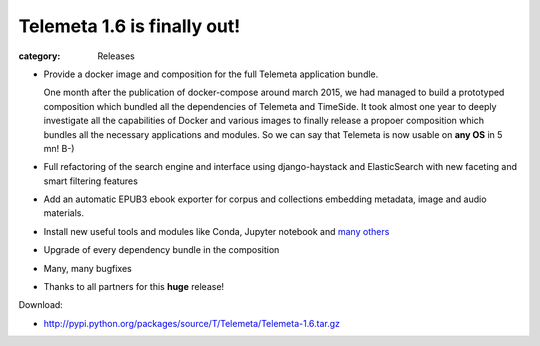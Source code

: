 Telemeta 1.6 is finally out!
############################

:category: Releases

* Provide a docker image and composition for the full Telemeta application bundle.

  One month after the publication of docker-compose around march 2015, we had managed to build a prototyped composition which bundled all the dependencies of Telemeta and TimeSide. It took almost one year to deeply investigate all the capabilities of Docker and various images to finally release a propoer composition which bundles all the necessary applications and modules. So we can say that Telemeta is now usable on **any OS** in 5 mn! B-)

* Full refactoring of the search engine and interface using django-haystack and ElasticSearch with new faceting and smart filtering features
* Add an automatic EPUB3 ebook exporter for corpus and collections embedding metadata, image and audio materials.
* Install new useful tools and modules like Conda, Jupyter notebook and `many others <https://github.com/Parisson/TimeSide/blob/master/conda-requirements.txt>`_
* Upgrade of every dependency bundle in the composition
* Many, many bugfixes
* Thanks to all partners for this **huge** release!

Download:

* http://pypi.python.org/packages/source/T/Telemeta/Telemeta-1.6.tar.gz
